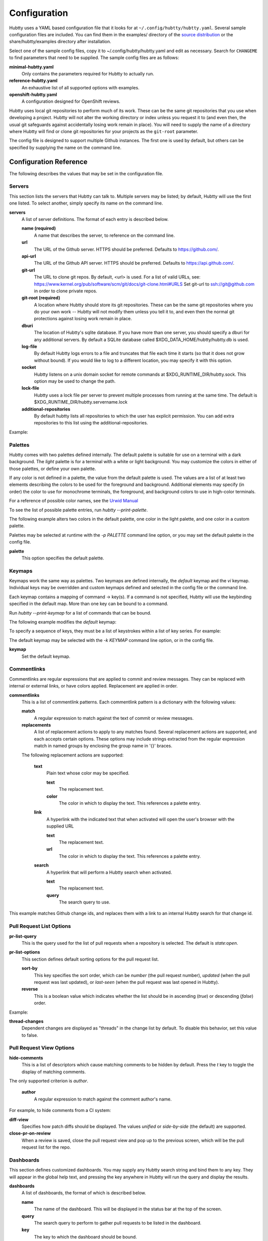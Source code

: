 Configuration
-------------

Hubtty uses a YAML based configuration file that it looks for at
``~/.config/hubtty/hubtty.yaml``.  Several sample configuration files
are included.  You can find them in the examples/ directory of the
`source distribution
<https://opendev.org/ttygroup/hubtty/src/branch/master/examples>`_ or
the share/hubtty/examples directory after installation.

Select one of the sample config files, copy it to ~/.config/hubtty/hubtty.yaml
and edit as necessary.  Search for ``CHANGEME`` to find parameters that need to
be supplied.  The sample config files are as follows:

**minimal-hubtty.yaml**
  Only contains the parameters required for Hubtty to actually run.

**reference-hubtty.yaml**
  An exhaustive list of all supported options with examples.

**openshift-hubtty.yaml**
  A configuration designed for OpenShift reviews.

Hubtty uses local git repositories to perform much of its work.  These
can be the same git repositories that you use when developing a
project.  Hubtty will not alter the working directory or index unless
you request it to (and even then, the usual git safeguards against
accidentally losing work remain in place).  You will need to supply
the name of a directory where Hubtty will find or clone git
repositories for your projects as the ``git-root`` parameter.

The config file is designed to support multiple Github instances.  The
first one is used by default, but others can be specified by supplying
the name on the command line.

Configuration Reference
~~~~~~~~~~~~~~~~~~~~~~~

The following describes the values that may be set in the
configuration file.

Servers
+++++++

This section lists the servers that Hubtty can talk to.  Multiple
servers may be listed; by default, Hubtty will use the first one
listed.  To select another, simply specify its name on the command
line.

**servers**
  A list of server definitions.  The format of each entry is described
  below.

  **name (required)**
    A name that describes the server, to reference on the command
    line.

  **url**
    The URL of the Github server.  HTTPS should be preferred.
    Defaults to https://github.com/.

  **api-url**
    The URL of the Github API server.  HTTPS should be preferred.
    Defaults to https://api.github.com/.

  **git-url**
    The URL to clone git repos. By default, <url> is used. For a list
    of valid URLs, see:
    https://www.kernel.org/pub/software/scm/git/docs/git-clone.html#URLS
    Set git-url to ssh://git@github.com in order to clone private repos.

  **git-root (required)**
    A location where Hubtty should store its git repositories.  These
    can be the same git repositories where you do your own work --
    Hubtty will not modify them unless you tell it to, and even then
    the normal git protections against losing work remain in place.

  **dburi**
    The location of Hubtty's sqlite database.  If you have more than
    one server, you should specify a dburi for any additional servers.
    By default a SQLite database called $XDG_DATA_HOME/hubtty/hubtty.db
    is used.

  **log-file**
    By default Hubtty logs errors to a file and truncates that file
    each time it starts (so that it does not grow without bound).  If
    you would like to log to a different location, you may specify it
    with this option.

  **socket**
    Hubtty listens on a unix domain socket for remote commands at
    $XDG_RUNTIME_DIR/hubtty.sock.  This option may be used to change the path.

  **lock-file**
    Hubtty uses a lock file per server to prevent multiple processes
    from running at the same time. The default is
    $XDG_RUNTIME_DIR/hubtty.servername.lock

  **additional-repositories**
    By default hubtty lists all repositories to which the user has explicit
    permission.  You can add extra repositories to this list using the
    additional-repositories.

Example:

.. code-block: yaml
   servers:
     - name: CHANGEME
       git-root: ~/git/

Palettes
++++++++

Hubtty comes with two palettes defined internally.  The default
palette is suitable for use on a terminal with a dark background.  The
`light` palette is for a terminal with a white or light background.
You may customize the colors in either of those palettes, or define
your own palette.

If any color is not defined in a palette, the value from the default
palette is used.  The values are a list of at least two elements
describing the colors to be used for the foreground and background.
Additional elements may specify (in order) the color to use for
monochrome terminals, the foreground, and background colors to use in
high-color terminals.

For a reference of possible color names, see the `Urwid Manual
<http://urwid.org/manual/displayattributes.html#foreground-and-background-settings>`_

To see the list of possible palette entries, run `hubtty --print-palette`.

The following example alters two colors in the default palette, one
color in the light palette, and one color in a custom palette.

.. code-block: yaml
   palettes:
     - name: default
       added-line: ['dark green', '']
       added-word: ['light green', '']
     - name: light
       filename: ['dark cyan', '']
     - name: custom
       filename: ['light yellow', '']

Palettes may be selected at runtime with the `-p PALETTE` command
line option, or you may set the default palette in the config file.

**palette**
  This option specifies the default palette.

Keymaps
+++++++

Keymaps work the same way as palettes.  Two keymaps are defined
internally, the `default` keymap and the `vi` keymap.  Individual keys
may be overridden and custom keymaps defined and selected in the
config file or the command line.

Each keymap contains a mapping of command -> key(s).  If a command is
not specified, Hubtty will use the keybinding specified in the default
map.  More than one key can be bound to a command.

Run `hubtty --print-keymap` for a list of commands that can be bound.

The following example modifies the `default` keymap:

.. code-block: yaml
   keymaps:
     - name: default
       diff: 'd'
     - name: custom
       review: ['r', 'R']
     - name: osx #OS X blocks ctrl+o
       pr-search: 'ctrl s'


To specify a sequence of keys, they must be a list of keystrokes
within a list of key series.  For example:

.. code-block: yaml
   keymaps:
     - name: vi
       quit: [[':', 'q']]

The default keymap may be selected with the `-k KEYMAP` command line
option, or in the config file.

**keymap**
  Set the default keymap.

Commentlinks
++++++++++++

Commentlinks are regular expressions that are applied to commit and
review messages.  They can be replaced with internal or external
links, or have colors applied.
Replacement are applied in order.

**commentlinks**
  This is a list of commentlink patterns.  Each commentlink pattern is
  a dictionary with the following values:

  **match**
    A regular expression to match against the text of commit or review
    messages.

  **replacements**
    A list of replacement actions to apply to any matches found.
    Several replacement actions are supported, and each accepts
    certain options.  These options may include strings extracted from
    the regular expression match in named groups by enclosing the
    group name in '{}' braces.

  The following replacement actions are supported:

    **text**
      Plain text whose color may be specified.

      **text**
        The replacement text.

      **color**
        The color in which to display the text.  This references a
        palette entry.

    **link**
      A hyperlink with the indicated text that when activated will
      open the user's browser with the supplied URL

      **text**
        The replacement text.

      **url**
        The color in which to display the text.  This references a
        palette entry.

    **search**
      A hyperlink that will perform a Hubtty search when activated.

      **text**
        The replacement text.

      **query**
        The search query to use.

This example matches Github change ids, and replaces them with a link
to an internal Hubtty search for that change id.

.. code-block: yaml
   commentlinks:
     - match: "(?P<id>I[0-9a-fA-F]{40})"
       replacements:
         - search:
             text: "{id}"
             query: "change:{id}"

Pull Request List Options
+++++++++++++++++++++++++

**pr-list-query**
  This is the query used for the list of pull requests when a repository is
  selected.  The default is `state:open`.

**pr-list-options**
  This section defines default sorting options for the pull request list.

  **sort-by**
    This key specifies the sort order, which can be `number` (the
    pull request number), `updated` (when the pull request was last updated), or
    `last-seen` (when the pull request was last opened in Hubtty).

  **reverse**
    This is a boolean value which indicates whether the list should be
    in ascending (`true`) or descending (`false`) order.

Example:

.. code-block: yaml
   pr-list-options:
     sort-by: 'number'
     reverse: false

**thread-changes**
  Dependent changes are displayed as "threads" in the change list by
  default.  To disable this behavior, set this value to false.

Pull Request View Options
+++++++++++++++++++++++++

**hide-comments**
  This is a list of descriptors which cause matching comments to be
  hidden by default.  Press the `t` key to toggle the display of
  matching comments.

The only supported criterion is `author`.

  **author**
    A regular expression to match against the comment author's name.

For example, to hide comments from a CI system:

.. code-block: yaml

   hide-comments:
     - author: "^(.*CI|Jenkins)$"

**diff-view**
  Specifies how patch diffs should be displayed.  The values `unified`
  or `side-by-side` (the default) are supported.

**close-pr-on-review**
  When a review is saved, close the pull request view and pop up to the
  previous screen, which will be the pull request list for the repo.

Dashboards
++++++++++

This section defines customized dashboards.  You may supply any
Hubtty search string and bind them to any key.  They will appear in
the global help text, and pressing the key anywhere in Hubtty will
run the query and display the results.

**dashboards**
  A list of dashboards, the format of which is described below.

  **name**
    The name of the dashboard.  This will be displayed in the status
    bar at the top of the screen.

  **query**
    The search query to perform to gather pull requests to be listed in the
    dashboard.

  **key**
    The key to which the dashboard should be bound.

Example:

.. code-block: yaml

   dashboards:
     - name: "My pull requests"
       query: "author:self state:open"
       key: "f2"

Reviewkeys
++++++++++

Reviewkeys are hotkeys that perform immediate reviews within the
pull request screen.  Any pending comments or review messages will be
attached to the review; otherwise an empty review message will be
left.
Reviewkeys appear in the help text for the pull request screen.

**reviewkeys**
  A list of reviewkey definitions, the format of which is described
  below.

  **key**
    This key to which this review action should be bound.

  **approval**
    The status for the approval. Must be one of REQUEST_CHANGES, COMMENT, or
    APPROVE.

  **message**
    Optional, it can be used to include a message during the review.

  **description**
    Optional, changes the description for the reviewkey in the help message.

  **draft**
    Optional, keep the review as a draft and don't submit it right away.

  **merge**
    Optional, merge the pull request directly.


The following example includes a reviewkey that leaves a "/retest" message on
a review, one that approves the PR, and another one that creates a draft message
requesting for changes.

.. code-block: yaml

    reviewkeys:
      - key: 'meta 0'
        approval: 'COMMENT'
        message: "/retest"
      - key: 'meta 1'
        approval: 'APPROVE'
        message: ":shipit:"
        description: 'Approve pull request'
      - key: 'meta 2'
        approval: 'APPROVE'
        message: ":shipit:"
        merge: true
        description: 'Approve pull request and merge'
      - key: 'meta 3'
        approval: 'REQUEST_CHANGES'
        message: "Please add unit tests"
        description: 'Request unit tests'
        draft: True

General Options
+++++++++++++++

**breadcrumbs**
  Hubtty displays a footer at the bottom of the screen by default
  which contains navigation information in the form of "breadcrumbs"
  -- short descriptions of previous screens, with the right-most entry
  indicating the screen that will be displayed if you press the `ESC`
  key.  To disable this feature, set this value to `false`.

**display-times-in-utc**
  Times are displayed in the local timezone by default.  To display
  them in UTC instead, set this value to `true`.

**handle-mouse**
  Hubtty handles mouse input by default.  If you don't want it
  interfering with your terminal's mouse handling, set this value to
  `false`.

**expire-age**
  By default, closed pull requests that are older than two months are
  removed from the local database (and their refs are removed from the
  local git repos so that git may garbage collect them).  If you would
  like to change the expiration delay or disable it, uncomment the
  following line.  The time interval is specified in the same way as
  the "age:" term in Github's search syntax.  To disable it
  altogether, set the value to the empty string.

**size-column**
  By default, the size column is a pair of stacked logarithmic graphs.
  The top, red graph represents the number of lines removed, the
  bottom, green graph the number added.  For an alternate
  representation, use this setting.

  **type**
    A string with one of the following values:

    **graph**
      The default stacked bar graphs.

    **split-graph**
      Rather than vertically stacked, the bar graphs are side-by-side

    **number**
      A single number which represents the number of lines changed
      (added and removed).

  **thresholds**
    A list of integers to determine the magnitude of the graph
    increments, or the color coding of the number.  If the type is
    ``graph`` or ``split-graph``, the list should be four elements
    long.  The default is 1, 10, 100, 1000 for a logarithmic
    representation.  If the type is ``number``, the list should be
    eight elements long; the default in that case is 1, 10, 100, 200,
    400, 600, 800, 1000.

Example:

.. code-block: yaml

   size-column:
     type: graph
     thresholds: [1, 10, 100, 1000]
